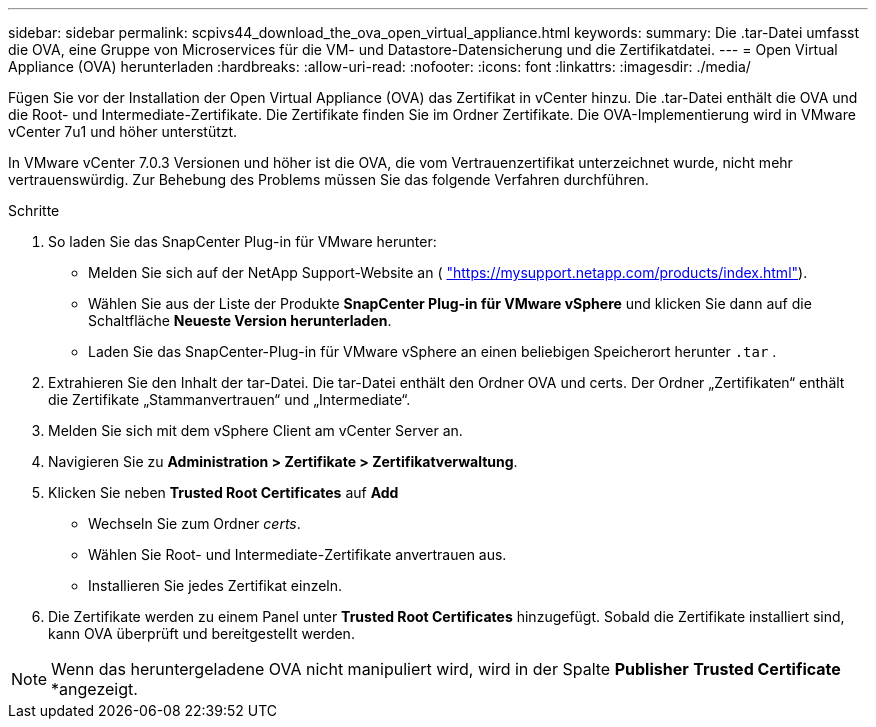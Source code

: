 ---
sidebar: sidebar 
permalink: scpivs44_download_the_ova_open_virtual_appliance.html 
keywords:  
summary: Die .tar-Datei umfasst die OVA, eine Gruppe von Microservices für die VM- und Datastore-Datensicherung und die Zertifikatdatei. 
---
= Open Virtual Appliance (OVA) herunterladen
:hardbreaks:
:allow-uri-read: 
:nofooter: 
:icons: font
:linkattrs: 
:imagesdir: ./media/


[role="lead"]
Fügen Sie vor der Installation der Open Virtual Appliance (OVA) das Zertifikat in vCenter hinzu. Die .tar-Datei enthält die OVA und die Root- und Intermediate-Zertifikate. Die Zertifikate finden Sie im Ordner Zertifikate. Die OVA-Implementierung wird in VMware vCenter 7u1 und höher unterstützt.

In VMware vCenter 7.0.3 Versionen und höher ist die OVA, die vom Vertrauenzertifikat unterzeichnet wurde, nicht mehr vertrauenswürdig. Zur Behebung des Problems müssen Sie das folgende Verfahren durchführen.

.Schritte
. So laden Sie das SnapCenter Plug-in für VMware herunter:
+
** Melden Sie sich auf der NetApp Support-Website an ( https://mysupport.netapp.com/products/index.html["https://mysupport.netapp.com/products/index.html"^]).
** Wählen Sie aus der Liste der Produkte *SnapCenter Plug-in für VMware vSphere* und klicken Sie dann auf die Schaltfläche *Neueste Version herunterladen*.
** Laden Sie das SnapCenter-Plug-in für VMware vSphere an einen beliebigen Speicherort herunter `.tar` .


. Extrahieren Sie den Inhalt der tar-Datei. Die tar-Datei enthält den Ordner OVA und certs. Der Ordner „Zertifikaten“ enthält die Zertifikate „Stammanvertrauen“ und „Intermediate“.
. Melden Sie sich mit dem vSphere Client am vCenter Server an.
. Navigieren Sie zu *Administration > Zertifikate > Zertifikatverwaltung*.
. Klicken Sie neben *Trusted Root Certificates* auf *Add*
+
** Wechseln Sie zum Ordner _certs_.
** Wählen Sie Root- und Intermediate-Zertifikate anvertrauen aus.
** Installieren Sie jedes Zertifikat einzeln.


. Die Zertifikate werden zu einem Panel unter *Trusted Root Certificates* hinzugefügt. Sobald die Zertifikate installiert sind, kann OVA überprüft und bereitgestellt werden.



NOTE: Wenn das heruntergeladene OVA nicht manipuliert wird, wird in der Spalte *Publisher* *Trusted Certificate* *angezeigt.
